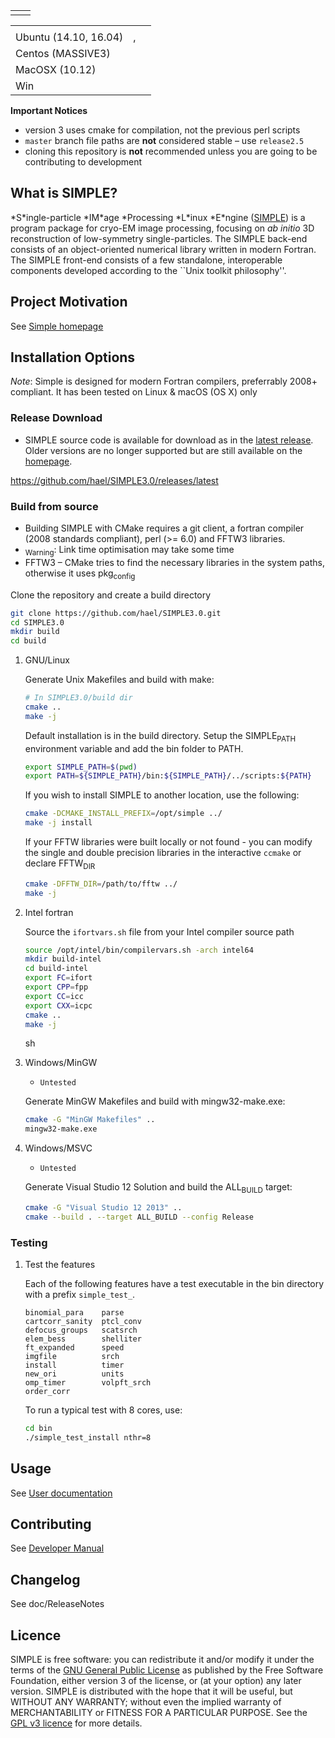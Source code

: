 
#+options: toc:t title:nil

#+name: simple_logo
#+attr_html: :width 600 :alt Single-particle CryoEM Image Processing Linux Engine :align center
[[https://github.com/hael/SIMPLE3.0/blob/cmake-feature/gui/www/img/simple_logo.svg]]

#+name: banner
#+attr_html: :width 300 :align center
 | [[https://opensource.org/licenses/GPL-3.0][https://img.shields.io/:license-gpl-blue.svg]] | [[https://github.com/hael/SIMPLE3.0/archive/release2.5.zip][https://img.shields.io/badge/SIMPLE-release2.5-green.svg]]  |

#+name: status
#+attr_html:  :align center :width 500
|                       | [[https://img.shields.io/badge/GNU-gfortran-blue.svg]]                                                    | [[https://img.shields.io/badge/Intel Fortran-ifort-blue.svg]] |
| Ubuntu (14.10, 16.04) | [[https://img.shields.io/badge/build-v4.9-green.svg]] , [[https://img.shields.io/badge/build-v7.1-green.svg]] | [[https://img.shields.io/badge/build-v2017.2.174-green.svg]]  |
| Centos (MASSIVE3)     | [[https://img.shields.io/badge/build-gcc5%20fftw3.3-green.svg]]                                           | [[https://img.shields.io/badge/build-intel/2016-green.svg]]   |
| MacOSX (10.12)        | [[https://img.shields.io/badge/build-v4.9-green.svg]]                                                     | [[https://img.shields.io/badge/build-NA-gray.svg]]            |
| Win                   | [[https://img.shields.io/badge/build-NA-gray.svg]]                                                        | [[https://img.shields.io/badge/build-NA-gray.svg]]           |


*Important Notices*

-  version 3 uses cmake for compilation, not the previous perl scripts
-  =master= branch file paths are *not* considered stable -- use =release2.5=
-  cloning this repository is *not* recommended unless you are going to
   be contributing to development


** What is SIMPLE?

*S*ingle-particle *IM*age *Processing *L*inux *E*ngine ([[https://www.simplecryoem.com][SIMPLE]]) is a program
package for cryo-EM image processing, focusing on /ab initio/ 3D reconstruction
of low-symmetry single-particles. The SIMPLE back-end consists of an
object-oriented numerical library written in modern Fortran. The SIMPLE
front-end consists of a few standalone, interoperable components developed
according to the ``Unix toolkit philosophy''.


** Project Motivation

See [[https://simplecryoem.org/index.html][Simple homepage]] 


** Installation Options

/Note/: Simple is designed for modern Fortran compilers, preferrably 2008+ compliant. It has been tested on Linux
& macOS (OS X) only

*** Release Download

-  SIMPLE source code is available for download as in the [[https://github.com/hael/SIMPLE3.0/releases/latest][latest release]]. Older
   versions are no longer supported but are still available on the [[http://simplecryoem.com][homepage]].

https://github.com/hael/SIMPLE3.0/releases/latest

*** Build from source
-  Building SIMPLE with CMake requires a git client, a fortran compiler
   (2008 standards compliant), perl (>= 6.0) and FFTW3 libraries.
- _Warning: Link time optimisation  may take some time 
-  FFTW3 -- CMake tries to find the necessary libraries in the system paths,
   otherwise it uses pkg_config

Clone the repository and create a build directory
#+BEGIN_SRC sh
    git clone https://github.com/hael/SIMPLE3.0.git
    cd SIMPLE3.0
    mkdir build
    cd build
#+end_src

**** GNU/Linux
Generate Unix Makefiles and build with make:

#+BEGIN_SRC sh
    # In SIMPLE3.0/build dir
    cmake ..
    make -j
#+END_SRC

Default installation is in the build directory. Setup the SIMPLE_PATH
environment variable and add the bin folder to PATH.

#+BEGIN_SRC sh
   export SIMPLE_PATH=$(pwd)
   export PATH=${SIMPLE_PATH}/bin:${SIMPLE_PATH}/../scripts:${PATH}
#+END_SRC


If you wish to install SIMPLE to another location, use the following:

#+BEGIN_SRC sh
    cmake -DCMAKE_INSTALL_PREFIX=/opt/simple ../
    make -j install
#+END_SRC

If your FFTW libraries were built locally or not found - you can modify the
single and double precision libraries in the interactive =ccmake= or declare FFTW_DIR
#+BEGIN_SRC sh
    cmake -DFFTW_DIR=/path/to/fftw ../
    make -j
#+END_SRC


**** PGI Linux                                                          :noexport:

Shell environment variables FC and LD_LIBRARY_PATH are crucial in the cmake
build to determine the fortran compiler and for finding the FFTW3 libraries.

In a local file or in your home .bashrc file, add the following commands and then source it:
#+BEGIN_SRC sh
,## PGILINUX
unset -v PGIVERSION PGITARGET PGIHOME PGIDIR PGI
unset -v OMPI_VERSION OMPI_DIR PGI_OPTL_INCLUDE_DIRS PGI_OPTL_INCLUDE_DIRS

function set_pgilinux(){

    ## PGI Linux
    export PGIVERSION=2016
    export PGITARGET=linux86-64
    export PGIHOME=/usr/local/pgi
    export PGIDIR="${PGIHOME}/${PGITARGET}/${PGIVERSION}"
    export CUDADIR="${PGIDIR}"/cuda/8.0
    export PGI="${PGIHOME}"
    export CC="${PGIDIR}"/bin/pgcc
    export FC="${PGIDIR}"/bin/pgfortran
    export F90="${PGIDIR}"/bin/pgf90
    export F77="${PGIDIR}"/bin/pgf77
    export CPP="${PGIDIR}/bin/pgcc -E"
    export CXX="${PGIDIR}"/bin/pgc++
    export PATH="${PGIDIR}/bin:${CUDADIR}/bin:${PATH}"
    export MANPATH="${PGIDIR}/man:${MANPATH}"
    export LD_LIBRARY_PATH="${PGIDIR}/lib:${CUDADIR}/lib64:${LD_LIBRARY_PATH}"
    # if Debian/Ubuntu/Mint 
    # may need to add /usr/lib/x86_64-linux-gnu
    # to LD_LIBRARY_PATH
    export OMPI_VERSION=1.10.2
    export OMPI_DIR=/usr/local/pgi/linux86-64/2016/mpi/openmpi-1.10.2
    export PGI_OPTL_INCLUDE_DIRS="${OMPI_DIR}"/include
    export PGI_OPTL_LIB_DIRS="${OMPI_DIR}"/lib
    export PATH="${OMPI_DIR}/bin:${PATH}"
    export MANPATH="${OMPI_DIR}/share/man:${MANPATH}"
    export LD_LIBRARY_PATH="${OMPI_DIR}/lib:${LD_LIBRARY_PATH}"
}

function unset_pgilinux(){
    if test "${PGIDIR}" ; then # defined and not empty
        export PATH=$( echo "${PATH}" | sed "s#${PGIDIR}[^:]*:##g" )
              export LD_LIBRARY_PATH=$( echo "${LD_LIBRARY_PATH}" | sed "s#${PGIDIR}[^:]*:##g" )
        export MANPATH=$( echo "${MANPATH}" | sed "s#${PGIDIR}/lib:##" )
        if test "${OMPI_DIR}"; then
            export PATH=$( echo "${PATH}"| sed "s#${OMPI_DIR}/bin:##")
            export LD_LIBRARY_PATH=$( echo ${LD_LIBRARY_PATH}| sed "s#${OMPI_DIR}/lib:##")
        fi
        unset  PGI PGIVERSION PGITARGET PGIHOME PGIDIR PGI
        unset  OMPI_VERSION OMPI_DIR PGI_OPTL_INCLUDE_DIRS PGI_OPTL_INCLUDE_DIRS
        unset  F77 F90 CPP CC CXX FC
    fi
}
set_pgilinux
#+END_SRC


Create a unique directory in the SIMPLE source directory and build with cmake:
#+BEGIN_SRC sh
    # source file_listed_above 
    set_pgilinux   
    mkdir build-pgi
    cd build-pgi
    cmake .. -DUSE_CUDA=1
    make -j
#+END_SRC


**** Intel fortran

Source the =ifortvars.sh= file from your Intel compiler source path
#+BEGIN_SRC sh
   source /opt/intel/bin/compilervars.sh -arch intel64
   mkdir build-intel
   cd build-intel
   export FC=ifort
   export CPP=fpp
   export CC=icc
   export CXX=icpc
   cmake ..  
   make -j
#+END_SRC sh



**** MacOSX/Apple Clang                               :noexport:

The GNU compiler is the preferred compiler.   
Building with clang and Ninja can be done as simple as:

#+BEGIN_SRC sh
    export CXX=/usr/bin/clang++
    export CC=/usr/bin/clang
    cmake .. FC=$CC
    make -j
#+END_SRC


**** Windows/MinGW
- ~Untested~
Generate MinGW Makefiles and build with mingw32-make.exe:
#+BEGIN_SRC sh
 cmake -G "MinGW Makefiles" ..
 mingw32-make.exe
#+END_SRC

**** Windows/MSVC 
- ~Untested~
Generate Visual Studio 12 Solution and build the ALL_BUILD target:
#+BEGIN_SRC sh
 cmake -G "Visual Studio 12 2013" ..
 cmake --build . --target ALL_BUILD --config Release
#+END_SRC




*** Testing

**** Test the core components                          :noexport:

#+BEGIN_SRC sh
    # Testing
    make test
    ctest --output-on-failure
#+END_SRC

**** Test the features

Each of the following features have a test executable in the bin
directory with a prefix =simple_test_=.

#+BEGIN_EXAMPLE
    binomial_para    parse       
    cartcorr_sanity  ptcl_conv   
    defocus_groups   scatsrch    
    elem_bess        shelliter   
    ft_expanded      speed       
    imgfile          srch        
    install          timer       
    new_ori          units       
    omp_timer        volpft_srch 
    order_corr     
#+END_EXAMPLE

To run a typical test with 8 cores, use:

#+BEGIN_SRC sh
    cd bin
    ./simple_test_install nthr=8
#+END_SRC

** Usage

See  [[https://github.com/hael/SIMPLE3.0/doc/SimpleManual][User documentation]]

** Contributing

See [[file:doc/SimpleManual/simple3.0devel.tex][Developer Manual]]


** Changelog

See doc/ReleaseNotes

** Licence

SIMPLE is free software: you can redistribute it and/or modify it under the
terms of the [[http://www.gnu.org/copyleft/gpl.html][GNU General Public License]] as published by the Free Software
Foundation, either version 3 of the license, or (at your option) any later
version. SIMPLE is distributed with the hope that it will be useful, but WITHOUT
ANY WARRANTY; without even the implied warranty of MERCHANTABILITY or FITNESS
FOR A PARTICULAR PURPOSE. See the [[http://www.gnu.org/licenses/gpl-3.0.html][GPL v3 licence]] for more details.

